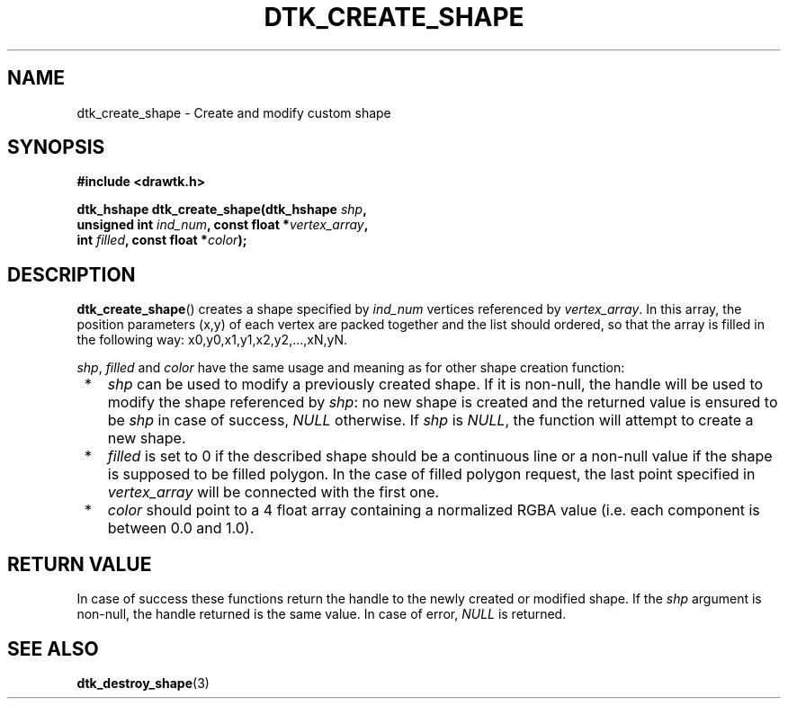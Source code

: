 .\"Copyright 2010-2011 (c) EPFL
.TH DTK_CREATE_SHAPE 3 2011 "EPFL" "Draw Toolkit manual"
.SH NAME
dtk_create_shape - Create and modify custom shape
.SH SYNOPSIS
.LP
.B #include <drawtk.h>
.sp
.BI "dtk_hshape dtk_create_shape(dtk_hshape " shp ","
.br
.BI "                unsigned int " ind_num ", const float *" vertex_array ","
.br
.BI "                int " filled ", const float *" color ");"
.br
.SH DESCRIPTION
.LP
\fBdtk_create_shape\fP() creates a shape specified by \fIind_num\fP vertices
referenced by \fIvertex_array\fP. In this array, the position parameters (x,y)
of each vertex are packed together and the list should ordered, so that the
array is filled in the following way: x0,y0,x1,y1,x2,y2,...,xN,yN.
.LP
\fIshp\fP, \fIfilled\fP and \fIcolor\fP have the same usage and meaning as for
other shape creation function:
.IP " *" 3
\fIshp\fP can be used to modify a previously created shape. If it is non-null,
the handle will be used to modify the shape referenced by \fIshp\fP: no new
shape is created and the returned value is ensured to be \fIshp\fP in case of
success, \fINULL\fP otherwise. If \fIshp\fP is \fINULL\fP, the function will
attempt to create a new shape.
.LP
.IP " *" 3
\fIfilled\fP is set to 0 if the described shape should be a continuous line or a
non-null value if the shape is supposed to be filled polygon. In the case of
filled polygon request, the last point specified in \fIvertex_array\fP will be
connected with the first one.
.LP
.IP " *" 3
\fIcolor\fP should point to a 4 float array containing a normalized RGBA value
(i.e. each component is between 0.0 and 1.0).
.SH "RETURN VALUE"
.LP
In case of success these functions return the handle to the newly created or modified
shape. If the \fIshp\fP argument is non-null, the handle returned is the
same value. In case of error, \fINULL\fP is returned.
.SH "SEE ALSO"
.BR dtk_destroy_shape (3)


